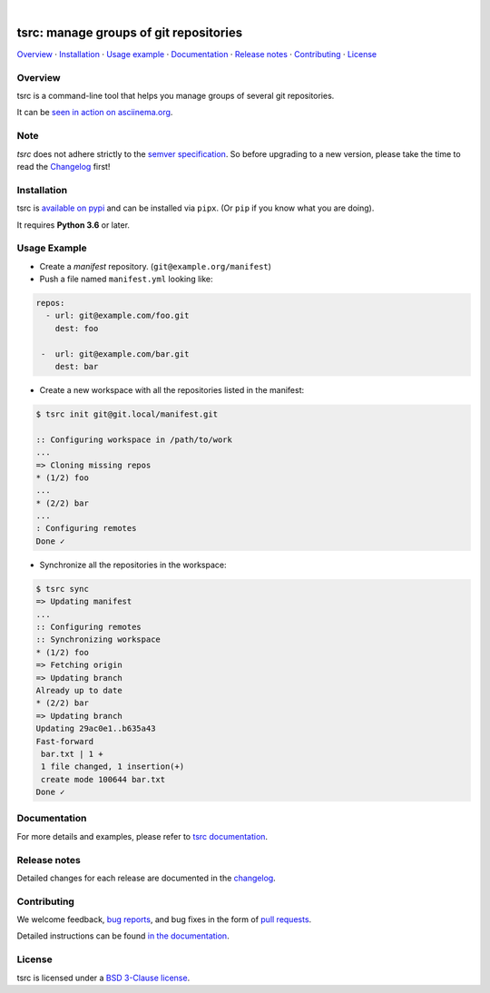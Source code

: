 .. image::  https://tanker.io/images/github-logo.png
   :target: #readme

|

.. image:: https://img.shields.io/github/license/TankerHQ/tsrc.svg
   :target: https://github.com/TankerHQ/tsrc/blob/master/LICENSE

.. image:: https://github.com/TankerHQ/tsrc/workflows/tests/badge.svg
   :target: https://github.com/TankerHQ/tsrc/actions

.. image:: https://github.com/TankerHQ/tsrc/workflows/linters/badge.svg
   :target: https://github.com/TankerHQ/tsrc/actions

.. image:: https://img.shields.io/codecov/c/github/TankerHQ/tsrc.svg?label=Coverage
   :target: https://codecov.io/gh/TankerHQ/tsrc

.. image:: https://img.shields.io/pypi/v/tsrc.svg
   :target: https://pypi.org/project/tsrc/

.. image:: https://img.shields.io/badge/deps%20scanning-pyup.io-green
     :target: https://github.com/TankerHQ/tsrc/actions

tsrc: manage groups of git repositories
=======================================

`Overview`_ · `Installation`_ · `Usage example`_ · `Documentation`_ · `Release notes`_ · `Contributing`_ · `License`_

Overview
---------

tsrc is a command-line tool that helps you manage groups of several git repositories.

It can be `seen in action on asciinema.org <https://asciinema.org/a/131625>`_.

Note
-----

`tsrc` does not adhere strictly to the `semver specification <https://semver.org/>`_. So before upgrading to a new version, please take the time to read the `Changelog <https://tankerhq.github.io/tsrc/changelog/>`_ first!

Installation
-------------

tsrc is `available on pypi <https://pypi.org/project/tsrc>`_ and can be installed via ``pipx``.
(Or ``pip`` if you know what you are doing).

It requires **Python 3.6** or later.


Usage Example
-------------


* Create a *manifest* repository. (``git@example.org/manifest``)

* Push a file named ``manifest.yml`` looking like:

.. code-block:: yaml

    repos:
      - url: git@example.com/foo.git
        dest: foo

     -  url: git@example.com/bar.git
        dest: bar


* Create a new workspace with all the repositories listed in the manifest:

.. code-block:: console

    $ tsrc init git@git.local/manifest.git

    :: Configuring workspace in /path/to/work
    ...
    => Cloning missing repos
    * (1/2) foo
    ...
    * (2/2) bar
    ...
    : Configuring remotes
    Done ✓


* Synchronize all the repositories in the workspace:

.. code-block:: console

    $ tsrc sync
    => Updating manifest
    ...
    :: Configuring remotes
    :: Synchronizing workspace
    * (1/2) foo
    => Fetching origin
    => Updating branch
    Already up to date
    * (2/2) bar
    => Updating branch
    Updating 29ac0e1..b635a43
    Fast-forward
     bar.txt | 1 +
     1 file changed, 1 insertion(+)
     create mode 100644 bar.txt
    Done ✓


Documentation
--------------

For more details and examples, please refer to `tsrc documentation <https://TankerHQ.github.io/tsrc/>`_.

Release notes
-------------

Detailed changes for each release are documented in the `changelog <https://tankerhq.github.io/tsrc/changelog/>`_.

Contributing
------------

We welcome feedback, `bug reports <https://github.com/TankerHQ/tsrc/issues>`_, and bug fixes in the form of `pull requests <https://github.com/TankerHQ/tsrc/pulls>`_.

Detailed instructions can be found `in the documentation <https://tankerhq.github.io/tsrc/contrib/>`_.

License
-------

tsrc is licensed under a `BSD 3-Clause license <https://github.com/TankerHQ/tsrc/blob/master/LICENSE>`_.
